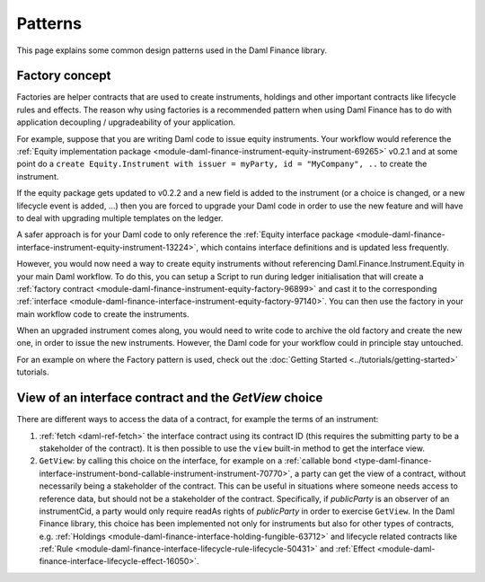.. Copyright (c) 2023 Digital Asset (Switzerland) GmbH and/or its affiliates. All rights reserved.
.. SPDX-License-Identifier: Apache-2.0

Patterns
########

This page explains some common design patterns used in the Daml Finance library.

.. _factory-concept:

Factory concept
---------------

Factories are helper contracts that are used to create instruments, holdings and other important
contracts like lifecycle rules and effects. The reason why using factories is a recommended pattern
when using Daml Finance has to do with application decoupling / upgradeability of your application.

For example, suppose that you are writing Daml code to issue equity instruments. Your workflow would
reference the
:ref:`Equity implementation package <module-daml-finance-instrument-equity-instrument-69265>` v0.2.1
and at some point do a
``create Equity.Instrument with issuer = myParty, id = "MyCompany", ..`` to create the instrument.

If the equity package gets updated to v0.2.2 and a new field is added to the instrument (or a choice
is changed, or a new lifecycle event is added, …) then you are forced to upgrade your Daml code in
order to use the new feature and will have to deal with upgrading multiple templates on the ledger.

A safer approach is for your Daml code to only reference the
:ref:`Equity interface package <module-daml-finance-interface-instrument-equity-instrument-13224>`,
which contains interface definitions and is updated less frequently.

However, you would now need a way to create equity instruments without referencing
Daml.Finance.Instrument.Equity in your main Daml workflow. To do this, you can setup a Script to run
during ledger initialisation that will create a
:ref:`factory contract <module-daml-finance-instrument-equity-factory-96899>`
and cast it to the corresponding
:ref:`interface <module-daml-finance-interface-instrument-equity-factory-97140>`.
You can then use the factory in your main workflow code to create the instruments.

When an upgraded instrument comes along, you would need to write code to archive the old factory and
create the new one, in order to issue the new instruments. However, the Daml code for your workflow
could in principle stay untouched.

For an example on where the Factory pattern is used, check out the
:doc:`Getting Started <../tutorials/getting-started>` tutorials.

.. _getview:

View of an interface contract and the `GetView` choice
------------------------------------------------------

There are different ways to access the data of a contract, for example the terms of an instrument:

#. :ref:`fetch <daml-ref-fetch>` the interface contract using its contract ID (this requires the
   submitting party to be a stakeholder of the contract). It is then possible to use the ``view``
   built-in method to get the interface view.
#. ``GetView``: by calling this choice on the interface, for example on a
   :ref:`callable bond <type-daml-finance-interface-instrument-bond-callable-instrument-instrument-70770>`,
   a party can get the view of a contract, without necessarily being a stakeholder of the contract.
   This can be useful in situations where someone needs access to reference data, but should not be
   a stakeholder of the contract. Specifically, if *publicParty* is an observer of an instrumentCid,
   a party would only require readAs rights of *publicParty* in order to exercise ``GetView``. In
   the Daml Finance library, this choice has been implemented not only for instruments but also for
   other types of contracts, e.g.
   :ref:`Holdings <module-daml-finance-interface-holding-fungible-63712>` and lifecycle related
   contracts like
   :ref:`Rule <module-daml-finance-interface-lifecycle-rule-lifecycle-50431>` and
   :ref:`Effect <module-daml-finance-interface-lifecycle-effect-16050>`.
